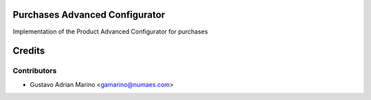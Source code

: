 Purchases Advanced Configurator
=============================

Implementation of the Product Advanced Configurator for purchases

Credits
=======

Contributors
------------
* Gustavo Adrian Marino <gamarino@numaes.com>
